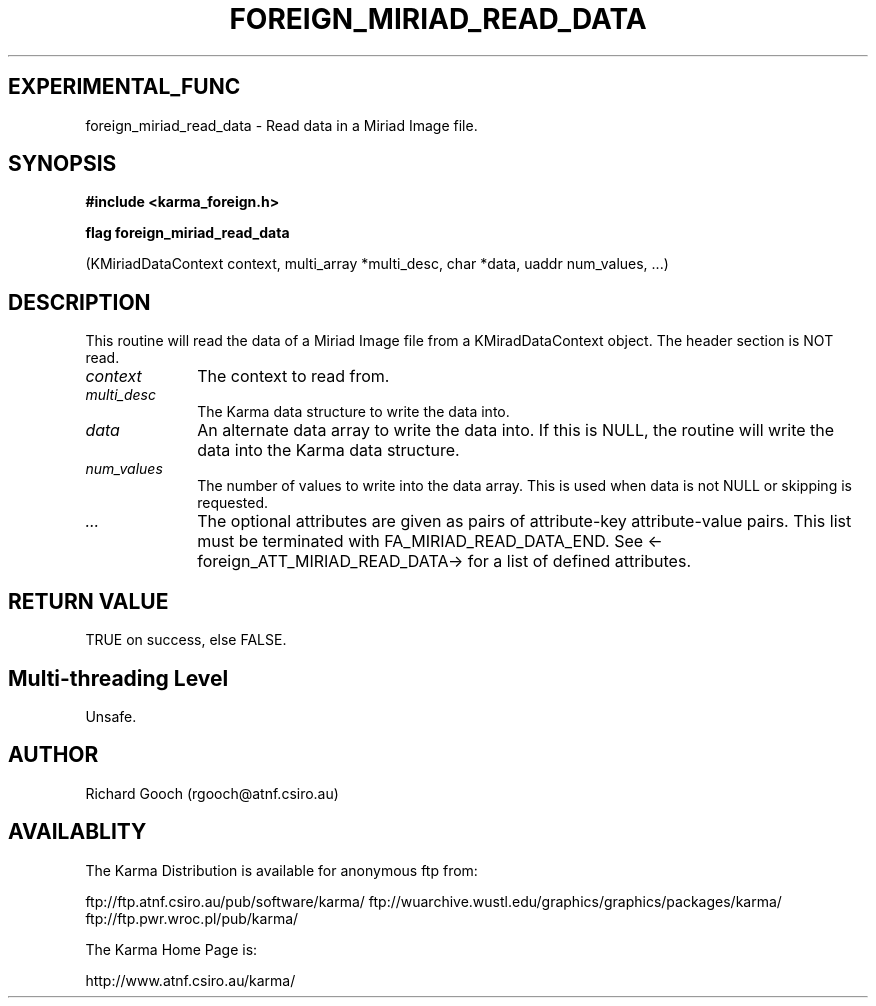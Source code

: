 .TH FOREIGN_MIRIAD_READ_DATA 3 "24 Dec 2005" "Karma Distribution"
.SH EXPERIMENTAL_FUNC
foreign_miriad_read_data \- Read data in a Miriad Image file.
.SH SYNOPSIS
.B #include <karma_foreign.h>
.sp
.B flag foreign_miriad_read_data
.sp
(KMiriadDataContext context,
multi_array *multi_desc,
char *data, uaddr num_values, ...)
.SH DESCRIPTION
This routine will read the data of a Miriad Image file from a
KMiradDataContext object. The header section is NOT read.
.IP \fIcontext\fP 1i
The context to read from.
.IP \fImulti_desc\fP 1i
The Karma data structure to write the data into.
.IP \fIdata\fP 1i
An alternate data array to write the data into. If this is NULL,
the routine will write the data into the Karma data structure.
.IP \fInum_values\fP 1i
The number of values to write into the data array. This is
used when data is not NULL or skipping is requested.
.IP \fI...\fP 1i
The optional attributes are given as pairs of attribute-key
attribute-value pairs. This list must be terminated with
FA_MIRIAD_READ_DATA_END. See <-foreign_ATT_MIRIAD_READ_DATA-> for a list
of defined attributes.
.SH RETURN VALUE
TRUE on success, else FALSE.
.SH Multi-threading Level
Unsafe.
.SH AUTHOR
Richard Gooch (rgooch@atnf.csiro.au)
.SH AVAILABLITY
The Karma Distribution is available for anonymous ftp from:

ftp://ftp.atnf.csiro.au/pub/software/karma/
ftp://wuarchive.wustl.edu/graphics/graphics/packages/karma/
ftp://ftp.pwr.wroc.pl/pub/karma/

The Karma Home Page is:

http://www.atnf.csiro.au/karma/
